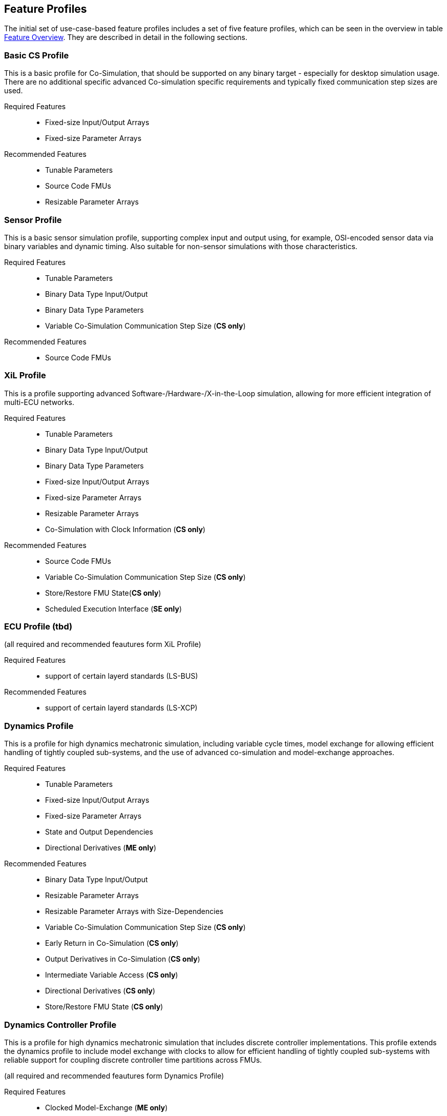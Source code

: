 [#top-profiles]
== Feature Profiles

The initial set of use-case-based feature profiles includes a set of five feature profiles, which can be seen in the overview in table <<feature-matrix,Feature Overview>>.
They are described in detail in the following sections.

=== Basic CS Profile

This is a basic profile for Co-Simulation, that should be supported on any binary target - especially for desktop simulation usage. There are no additional specific advanced Co-simulation specific requirements and typically fixed communication step sizes are used. 

Required Features::
  - Fixed-size Input/Output Arrays
  - Fixed-size Parameter Arrays

Recommended Features::
  - Tunable Parameters
  - Source Code FMUs
  - Resizable Parameter Arrays


=== Sensor Profile

This is a basic sensor simulation profile, supporting complex input and output using, for example, OSI-encoded sensor data via binary variables and dynamic timing.
Also suitable for non-sensor simulations with those characteristics.

Required Features::
  - Tunable Parameters
  - Binary Data Type Input/Output
  - Binary Data Type Parameters
  - Variable Co-Simulation Communication Step Size (*CS only*)

Recommended Features::
  - Source Code FMUs


=== XiL Profile

This is a profile supporting advanced Software-/Hardware-/X-in-the-Loop simulation, allowing for more efficient integration of multi-ECU networks.

Required Features::
  - Tunable Parameters
  - Binary Data Type Input/Output
  - Binary Data Type Parameters
  - Fixed-size Input/Output Arrays
  - Fixed-size Parameter Arrays
  - Resizable Parameter Arrays
  - Co-Simulation with Clock Information  (*CS only*)


Recommended Features::
  - Source Code FMUs
  - Variable Co-Simulation Communication Step Size (*CS only*)
  - Store/Restore FMU State(*CS only*)
  - Scheduled Execution Interface (*SE only*)


=== ECU Profile (tbd)

(all required and recommended feautures form XiL Profile)

Required Features:: 
- support of certain layerd standards (LS-BUS)

Recommended Features:: 
- support of certain layerd standards (LS-XCP)

=== Dynamics Profile

This is a profile for high dynamics mechatronic simulation, including variable cycle times, model exchange for allowing efficient handling of tightly coupled sub-systems, and the use of advanced co-simulation and model-exchange approaches.

Required Features::
  - Tunable Parameters
  - Fixed-size Input/Output Arrays
  - Fixed-size Parameter Arrays
  - State and Output Dependencies
  - Directional Derivatives (*ME only*)

Recommended Features::
  - Binary Data Type Input/Output
  - Resizable Parameter Arrays
  - Resizable Parameter Arrays with Size-Dependencies
  - Variable Co-Simulation Communication Step Size  (*CS only*)
  - Early Return in Co-Simulation (*CS only*)
  - Output Derivatives in Co-Simulation (*CS only*)
  - Intermediate Variable Access (*CS only*)
  - Directional Derivatives (*CS only*)
  - Store/Restore FMU State (*CS only*)

=== Dynamics Controller Profile

This is a profile for high dynamics mechatronic simulation that includes discrete controller implementations.
This profile extends the dynamics profile to include model exchange with clocks to allow for efficient handling of tightly coupled sub-systems with reliable support for coupling discrete controller time partitions across FMUs.

(all required and recommended feautures form Dynamics Profile)

Required Features::
  - Clocked Model-Exchange (*ME only*)
  - Variable Co-Simulation Communication Step Size (*CS only*)
  - Restartable Early Return in Hybrid Co-Simulation (*CS only*)
  - Intermediate Variable Access  (*CS only*)
  - Co-Simulation with Clock Information (*CS only*)

=== Optimization Profile

This is a profile that caters to different but overlapping optimization use cases:
-	Model-predictive control (with the model as an FMU)
-	Parameter identification of a model via optimization
-	Training of ML models (e.g. neural networks) (need for adjoint derivatives, for Backpropagation)

Required Features::
  - Tunable Parameters
  - Fixed-size Input/Output Arrays
  - Fixed-size Parameter Arrays
  - State and Output Dependencies
  - Directional Derivatives
  - Adjoint Derivatives
  - Store/Restore FMU State (*CS only*)
  - Serialize/Deserialize FMU State (*CS only*)
  - Variable Co-Simulation Communication Step Size (*CS only*)
  - Output Derivatives in Co-Simulation (*CS only*)
  - Intermediate Variable Access (*CS only*)

  Recommended Features::
  - Resizable Parameter Arrays


=== Feature Overview

In the table below, the placement of an `X` indicates a required feature, and a `*` indicates a recommended feature.

[[feature-matrix]]
[cols="1h,<3,7*^1"]
|========
|Area|Feature|Basic CS Profile|Sensor Profile|XiL Profile|ECU Profile|Dynamics Profile|Dynamics Controller Profile|Optimization Profile

2+|Parameter Handling|||||||
| |Tunable Parameters|X|X|X|X|X|X|X
2+|State Handling|||||||
| |Store/Restore FMU State||||*|*|*|X
| |Serialize/Deserialize FMU State|||||||X
2+|Data Types|||||||
| |Binary Data Type Input/Output||X|X|*|*||
| |Binary Data Type Parameters||X|X|X|||
2+|Array Input/Output Handling|||||||
| |Fixed-size Arrays|X||X|X|X|X|X
| |Resizable Arrays|||||||
| |Resizable Arrays with Size-Dependencies|||||||
2+|Array Parameter Handling|||||||
| |Fixed-size Arrays|X||X|X|X|X|X
| |Resizable Arrays|*|||X|X|*|*
| |Resizable Arrays with Size-Dependencies|||||||
2+|Calculation Model|||||||
| |Variable Co-Simulation Communication Step Size||X|*|*|X|X|X
| |State and Output Dependencies|||||X|X|X
| |Output Derivatives in Co-Simulation|||||*|*|X
| |Directional Derivatives|||||*|*|X
| |Adjoint Derivatives|||||||X
| |Early Return in Co-Simulation|||||*|*|X
| |Intermediate Variable Access|||||*|*|X
| |Co-Simulation with Clock Information|||||X|X|X
| |Scheduled Execution Interface||||*|||
| |Clocked Model-Exchange||||||X|
2+|Execution Targets|||||||
| |Source Code FMUs|*|*|X|X|||
|========


The support for source code FMUs is not strictly necessary for the Basic CS and Sensor profiles but is highly recommended to support the portability of FMUs to new platforms.

More generally, support for source code FMUs and binary FMUs for desktop and non-desktop platforms is recommended wherever feasible to aid portability and interoperability.